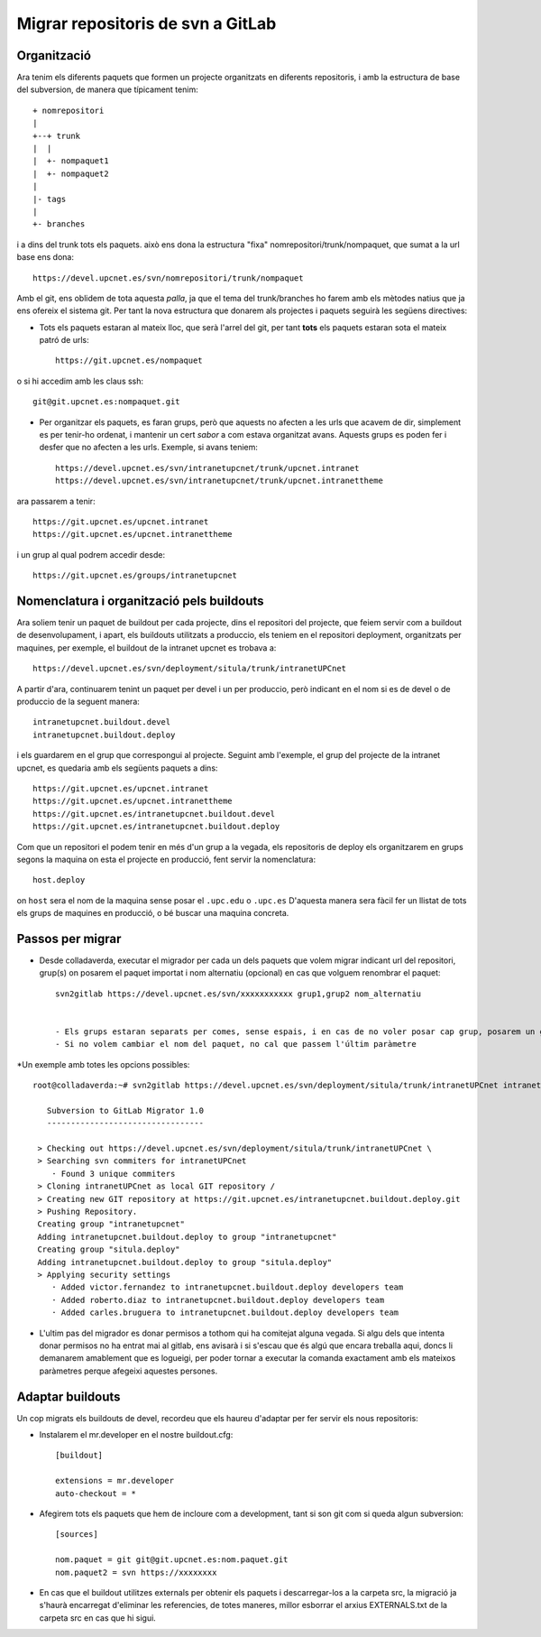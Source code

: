 Migrar repositoris de svn a GitLab
==================================

Organització
-------------

Ara tenim els diferents paquets que formen un projecte organitzats en diferents repositoris, i amb la estructura de base del subversion, de manera que típicament tenim::

    + nomrepositori
    |
    +--+ trunk
    |  |
    |  +- nompaquet1
    |  +- nompaquet2
    |
    |- tags
    |
    +- branches

i a dins del trunk tots els paquets. això ens dona la estructura "fixa" nomrepositori/trunk/nompaquet, que sumat a la url base ens dona::

    https://devel.upcnet.es/svn/nomrepositori/trunk/nompaquet

Amb el git, ens oblidem de tota aquesta *palla*, ja que el tema del trunk/branches ho farem amb els mètodes natius que ja ens ofereix el sistema git. Per tant la nova estructura que donarem als projectes i paquets seguirà les següens directives:

* Tots els paquets estaran al mateix lloc, que serà l'arrel del git, per tant **tots** els paquets estaran sota el mateix patró de urls::

    https://git.upcnet.es/nompaquet

o si hi accedim amb les claus ssh::

    git@git.upcnet.es:nompaquet.git

* Per organitzar els paquets, es faran grups, però que aquests no afecten a les urls que acavem de dir, simplement es per tenir-ho ordenat, i mantenir un cert *sabor* a com estava organitzat avans. Aquests grups es poden fer i desfer que no afecten a les urls. Exemple, si avans teniem::

    https://devel.upcnet.es/svn/intranetupcnet/trunk/upcnet.intranet
    https://devel.upcnet.es/svn/intranetupcnet/trunk/upcnet.intranettheme

ara passarem a tenir::

    https://git.upcnet.es/upcnet.intranet
    https://git.upcnet.es/upcnet.intranettheme

i un grup al qual podrem accedir desde::

    https://git.upcnet.es/groups/intranetupcnet


Nomenclatura i organització pels buildouts
------------------------------------------

Ara soliem tenir un paquet de buildout per cada projecte, dins el repositori del projecte, que feiem servir com a buildout de desenvolupament, i apart, els buildouts utilitzats a produccio, els teniem en el repositori deployment, organitzats per maquines, per exemple, el buildout de la intranet upcnet es trobava a::

    https://devel.upcnet.es/svn/deployment/situla/trunk/intranetUPCnet

A partir d'ara, continuarem tenint un paquet per devel i un per produccio, però indicant en el nom si es de devel o de produccio de la seguent manera::

    intranetupcnet.buildout.devel
    intranetupcnet.buildout.deploy

i els guardarem en el grup que correspongui al projecte. Seguint amb l'exemple, el grup del projecte de la intranet upcnet, es quedaria amb els següents paquets a dins::

    https://git.upcnet.es/upcnet.intranet
    https://git.upcnet.es/upcnet.intranettheme
    https://git.upcnet.es/intranetupcnet.buildout.devel
    https://git.upcnet.es/intranetupcnet.buildout.deploy

Com que un repositori el podem tenir en més d'un grup a la vegada, els repositoris de deploy els organitzarem en grups segons la maquina on esta el projecte en producció, fent servir la nomenclatura::

    host.deploy

on ``host`` sera el nom de la maquina sense posar el ``.upc.edu`` o ``.upc.es`` D'aquesta manera sera fàcil fer un llistat de tots els grups de maquines en producció, o bé buscar una maquina concreta.

Passos per migrar
-----------------

* Desde colladaverda,  executar el migrador per cada un dels paquets que volem migrar indicant url del repositori, grup(s) on posarem el paquet importat i nom alternatiu (opcional) en cas que volguem renombrar el paquet::

    svn2gitlab https://devel.upcnet.es/svn/xxxxxxxxxxx grup1,grup2 nom_alternatiu


    - Els grups estaran separats per comes, sense espais, i en cas de no voler posar cap grup, posarem un guio (-)
    - Si no volem cambiar el nom del paquet, no cal que passem l'últim paràmetre

*Un exemple amb totes les opcions possibles::

    root@colladaverda:~# svn2gitlab https://devel.upcnet.es/svn/deployment/situla/trunk/intranetUPCnet intranetupcnet,situla.deploy intranetupcnet.buildout.deploy

       Subversion to GitLab Migrator 1.0
       ---------------------------------

     > Checking out https://devel.upcnet.es/svn/deployment/situla/trunk/intranetUPCnet \
     > Searching svn commiters for intranetUPCnet
        · Found 3 unique commiters
     > Cloning intranetUPCnet as local GIT repository /
     > Creating new GIT repository at https://git.upcnet.es/intranetupcnet.buildout.deploy.git
     > Pushing Repository.
     Creating group "intranetupcnet"
     Adding intranetupcnet.buildout.deploy to group "intranetupcnet"
     Creating group "situla.deploy"
     Adding intranetupcnet.buildout.deploy to group "situla.deploy"
     > Applying security settings
        · Added victor.fernandez to intranetupcnet.buildout.deploy developers team
        · Added roberto.diaz to intranetupcnet.buildout.deploy developers team
        · Added carles.bruguera to intranetupcnet.buildout.deploy developers team

* L'ultim pas del migrador es donar permisos a tothom qui ha comitejat alguna vegada. Si algu dels que intenta donar permisos no ha entrat mai al gitlab, ens avisarà i si s'escau que és algú que encara treballa aqui, doncs li demanarem amablement que es logueigi, per poder tornar a executar la comanda exactament amb els mateixos paràmetres perque afegeixi aquestes persones.

Adaptar buildouts
-----------------

Un cop migrats els buildouts de devel, recordeu que els haureu d'adaptar per fer servir els nous repositoris:

* Instalarem el mr.developer en el nostre buildout.cfg::

    [buildout]

    extensions = mr.developer
    auto-checkout = *


* Afegirem tots els paquets que hem de incloure com a development, tant si son git com si queda algun subversion::

    [sources]

    nom.paquet = git git@git.upcnet.es:nom.paquet.git
    nom.paquet2 = svn https://xxxxxxxx

* En cas que el buildout utilitzes externals per obtenir els paquets i descarregar-los a la carpeta src, la migració ja s'haurà encarregat d'eliminar les referencies, de totes maneres, millor esborrar el arxius EXTERNALS.txt de la carpeta src en cas que hi sigui.